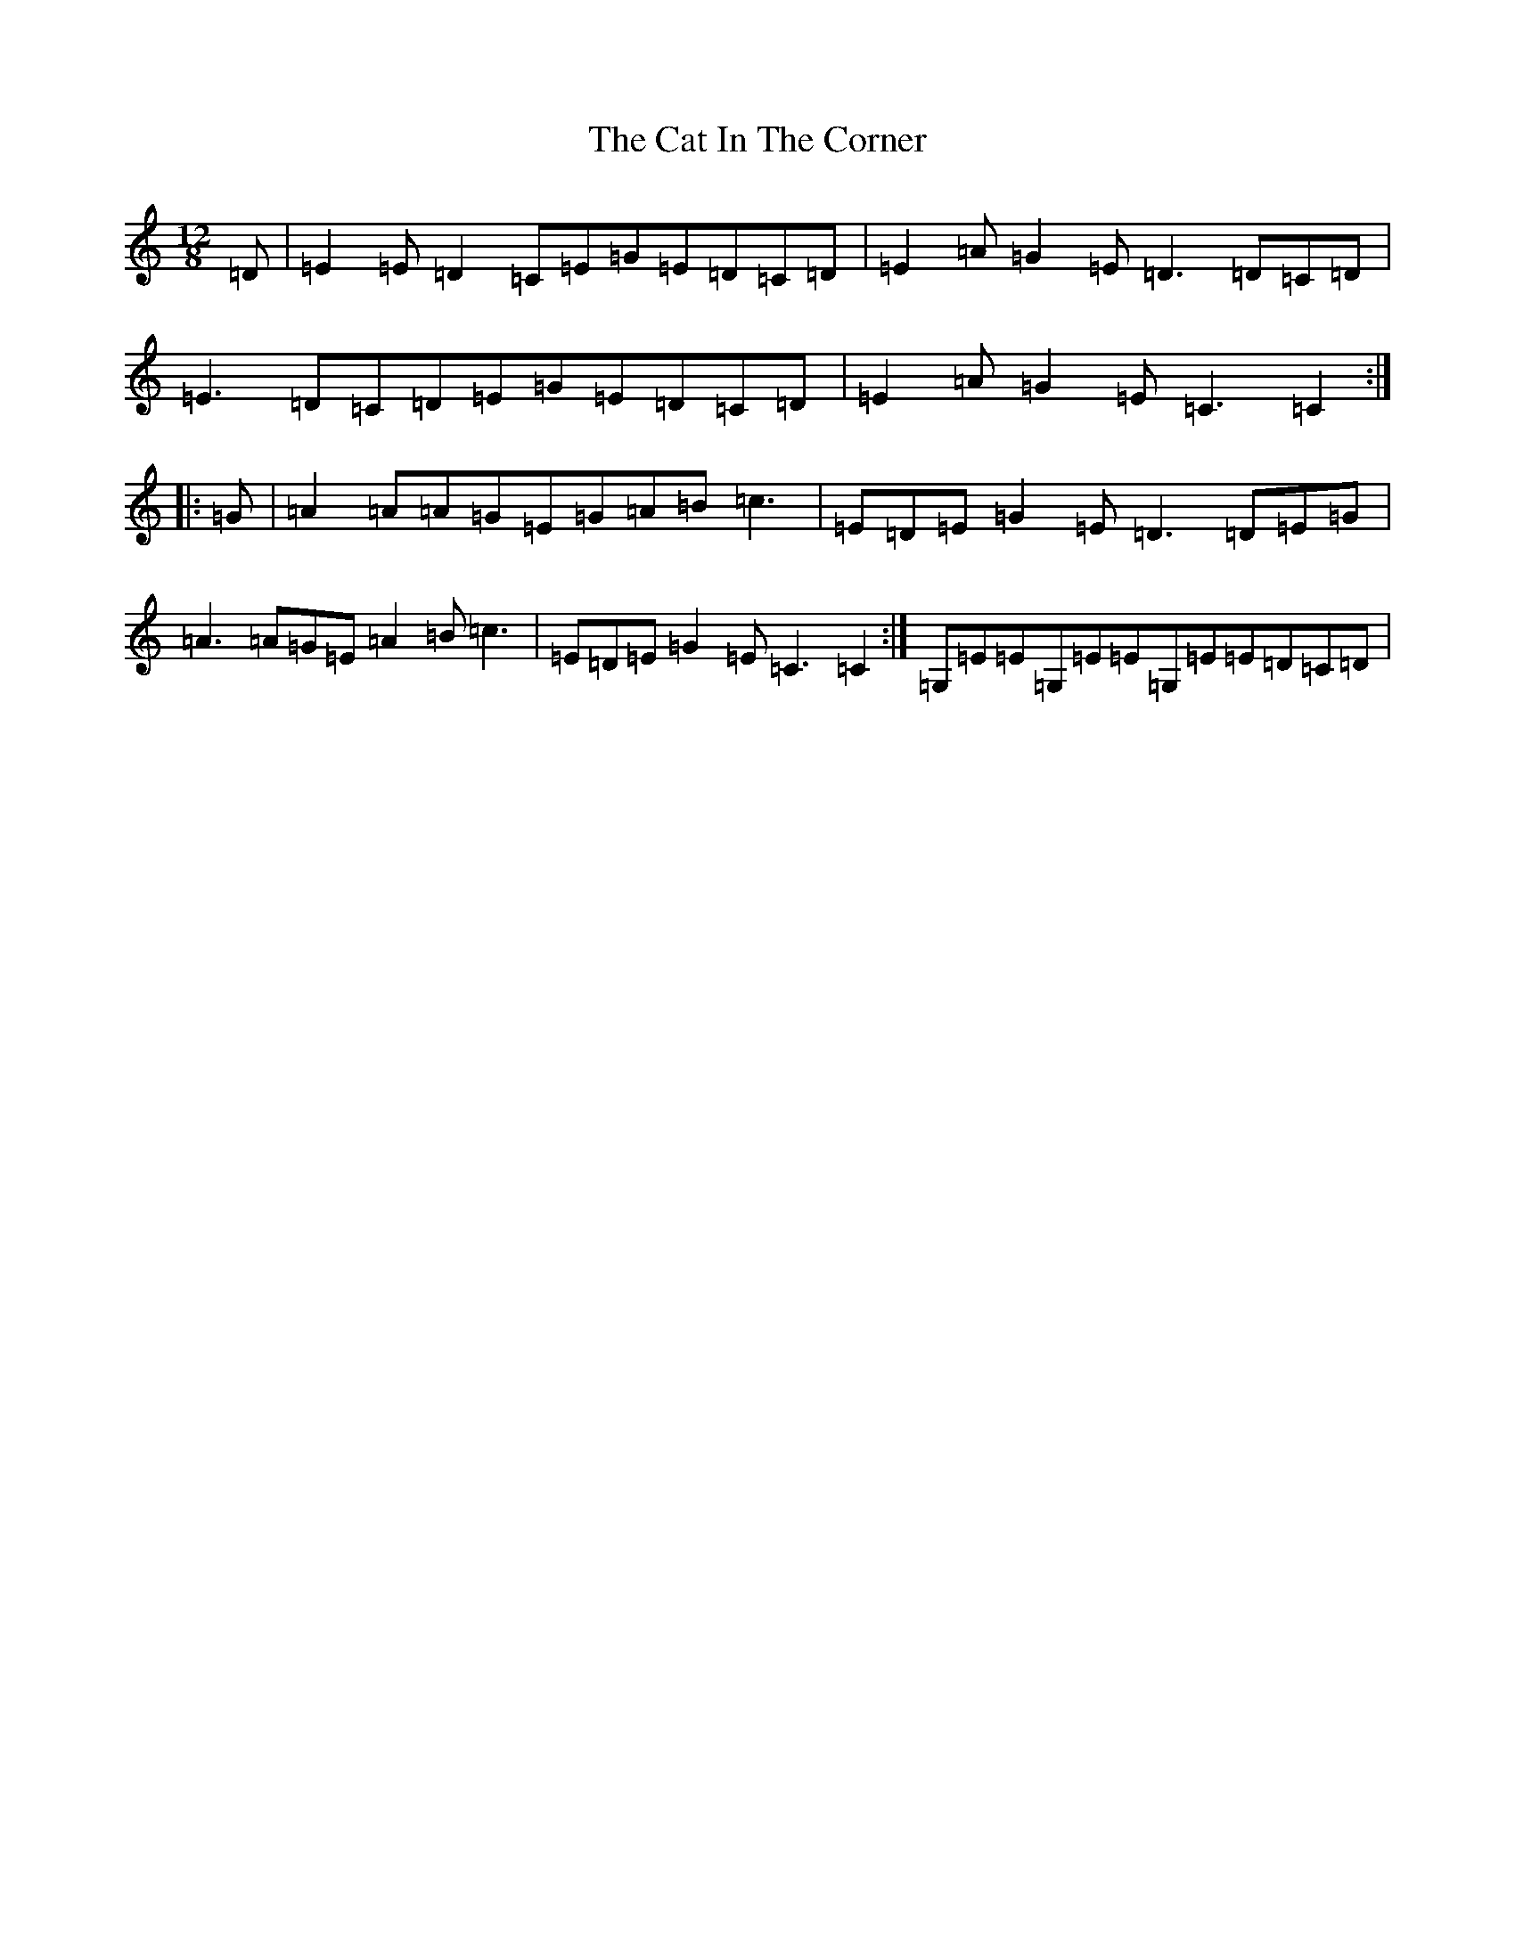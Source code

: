 X: 8713
T: Cat In The Corner, The
S: https://thesession.org/tunes/4579#setting4579
Z: G Major
R: slide
M:12/8
L:1/8
K: C Major
=D|=E2=E=D2=C=E=G=E=D=C=D|=E2=A=G2=E=D3=D=C=D|=E3=D=C=D=E=G=E=D=C=D|=E2=A=G2=E=C3=C2:||:=G|=A2=A=A=G=E=G=A=B=c3|=E=D=E=G2=E=D3=D=E=G|=A3=A=G=E=A2=B=c3|=E=D=E=G2=E=C3=C2:|=G,=E=E=G,=E=E=G,=E=E=D=C=D|